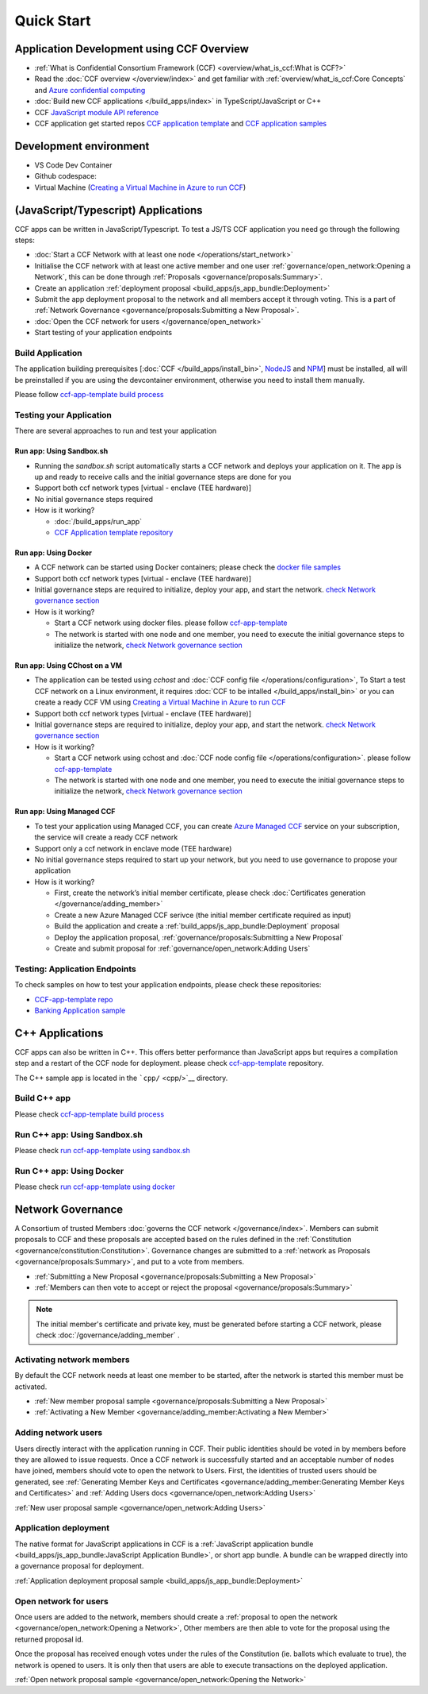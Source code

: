 Quick Start
===========

Application Development using CCF Overview
-------------------------------------------

-  :ref:`What is Confidential Consortium Framework (CCF) <overview/what_is_ccf:What is CCF?>`
-  Read the :doc:`CCF overview </overview/index>` and get familiar with :ref:`overview/what_is_ccf:Core Concepts` and `Azure confidential computing <https://learn.microsoft.com/en-us/azure/confidential-computing/>`__
-  :doc:`Build new CCF applications </build_apps/index>` in TypeScript/JavaScript or C++
-  CCF `JavaScript module API reference <https://microsoft.github.io/CCF/main/js/ccf-app/modules.html>`__
-  CCF application get started repos `CCF application template <https://github.com/microsoft/ccf-app-template>`__ and  `CCF application samples <https://github.com/microsoft/ccf-app-samples>`__

Development environment
-----------------------

-  VS Code Dev Container |Open in VSCode|
-  Github codespace: |Github codespace|
-  Virtual Machine (`Creating a Virtual Machine in Azure to run CCF <https://github.com/microsoft/CCF/blob/main/getting_started/azure_vm/README.md>`__)

(JavaScript/Typescript) Applications
------------------------------------

CCF apps can be written in JavaScript/Typescript. To test a JS/TS CCF application you need go through the following steps:

-  :doc:`Start a CCF Network with at least one node </operations/start_network>`
-  Initialise the CCF network with at least one active member and one user :ref:`governance/open_network:Opening a Network`,
   this can be done through :ref:`Proposals <governance/proposals:Summary>`.
-  Create an application :ref:`deployment proposal <build_apps/js_app_bundle:Deployment>`
-  Submit the app deployment proposal to the network and all members accept it through voting. This is a part of :ref:`Network Governance <governance/proposals:Submitting a New Proposal>`.
-  :doc:`Open the CCF network for users </governance/open_network>`
-  Start testing of your application endpoints

Build Application
~~~~~~~~~~~~~~~~~

The application building prerequisites [:doc:`CCF </build_apps/install_bin>`, `NodeJS <https://nodejs.org>`__ and `NPM <https://www.npmjs.com>`__] must be installed, all will be preinstalled if you are using the devcontainer environment, otherwise you need to install them manually.

Please follow `ccf-app-template build process <https://github.com/microsoft/ccf-app-template#run-js-app>`__

Testing your Application
~~~~~~~~~~~~~~~~~~~~~~~~

There are several approaches to run and test your application

Run app: Using Sandbox.sh
^^^^^^^^^^^^^^^^^^^^^^^^^

-  Running the `sandbox.sh` script automatically starts a CCF network and deploys your application on it. The app is up and ready to receive calls and the initial governance steps are done for you
-  Support both ccf network types [virtual - enclave (TEE hardware)]
-  No initial governance steps required
-  How is it working?

   -  :doc:`/build_apps/run_app`
   -  `CCF Application template repository <https://github.com/microsoft/ccf-app-template#run-js-app>`__

Run app: Using Docker
^^^^^^^^^^^^^^^^^^^^^

-  A CCF network can be started using Docker containers; please check the `docker file samples <https://github.com/microsoft/ccf-app-template/tree/main/docker>`__
-  Support both ccf network types [virtual - enclave (TEE hardware)]
-  Initial governance steps are required to initialize, deploy your app, and start the network. `check Network governance section <https://github.com/microsoft/ccf-app-template#network-governance>`__
-  How is it working?

   -  Start a CCF network using docker files. please follow `ccf-app-template <https://github.com/microsoft/ccf-app-template#docker>`__
   -  The network is started with one node and one member, you need to
      execute the initial governance steps to initialize the network, `check Network governance section <https://github.com/microsoft/ccf-app-template#network-governance>`__

Run app: Using CChost on a VM
^^^^^^^^^^^^^^^^^^^^^^^^^^^^^

-  The application can be tested using `cchost` and :doc:`CCF config file </operations/configuration>`,
   To Start a test CCF network on a Linux environment, it requires :doc:`CCF to be intalled </build_apps/install_bin>`
   or you can create a ready CCF VM using `Creating a Virtual Machine in Azure to run CCF <https://github.com/microsoft/CCF/blob/main/getting_started/azure_vm/README.md>`__
-  Support both ccf network types [virtual - enclave (TEE hardware)]
-  Initial governance steps are required to initialize, deploy your app, and start the network. `check Network governance section <https://github.com/microsoft/ccf-app-template#network-governance>`__
-  How is it working?

   -  Start a CCF network using cchost and :doc:`CCF node config file </operations/configuration>`. please follow `ccf-app-template <https://github.com/microsoft/ccf-app-template#bare-vm>`__
   -  The network is started with one node and one member, you need to execute the initial governance steps to initialize the network, `check Network governance section <https://github.com/microsoft/ccf-app-template#network-governance>`__

Run app: Using Managed CCF
^^^^^^^^^^^^^^^^^^^^^^^^^^

-  To test your application using Managed CCF, you can create `Azure Managed CCF <https://techcommunity.microsoft.com/t5/azure-confidential-computing/microsoft-introduces-preview-of-azure-managed-confidential/ba-p/3648986>`__ service on your subscription, the service will create a ready CCF network
-  Support only a ccf network in enclave mode (TEE hardware)
-  No initial governance steps required to start up your network, but you need to use governance to propose your application
-  How is it working?

   -  First, create the network’s initial member certificate, please check :doc:`Certificates generation </governance/adding_member>`
   -  Create a new Azure Managed CCF serivce (the initial member certificate required as input)
   -  Build the application and create a :ref:`build_apps/js_app_bundle:Deployment` proposal
   -  Deploy the application proposal, :ref:`governance/proposals:Submitting a New Proposal`
   -  Create and submit proposal for :ref:`governance/open_network:Adding Users` 

Testing: Application Endpoints
~~~~~~~~~~~~~~~~~~~~~~~~~~~~~~

To check samples on how to test your application endpoints, please check these repositories:

-  `CCF-app-template repo <https://github.com/microsoft/ccf-app-template#--javascript>`__
-  `Banking Application sample <https://github.com/microsoft/ccf-app-samples/tree/main/banking-app#how-to-run-the-tests>`__

C++ Applications
----------------

CCF apps can also be written in C++. This offers better performance than JavaScript apps but requires a compilation step and a restart of the CCF node for deployment. please check `ccf-app-template <https://github.com/microsoft/ccf-app-template>`__ repository.

The C++ sample app is located in the ```cpp/`` <cpp/>`__ directory.

Build C++ app
~~~~~~~~~~~~~

Please check `ccf-app-template build process <https://github.com/microsoft/ccf-app-template#build-c-app>`__

Run C++ app: Using Sandbox.sh
~~~~~~~~~~~~~~~~~~~~~~~~~~~~~

Please check `run ccf-app-template using sandbox.sh <https://github.com/microsoft/ccf-app-template#run-c-app>`__

Run C++ app: Using Docker
~~~~~~~~~~~~~~~~~~~~~~~~~

Please check `run ccf-app-template using docker <https://github.com/microsoft/ccf-app-template#docker-1>`__

Network Governance
------------------

A Consortium of trusted Members :doc:`governs the CCF network </governance/index>`. Members can submit proposals to CCF and these proposals are accepted based on the rules defined in the :ref:`Constitution <governance/constitution:Constitution>`. Governance changes are submitted to a :ref:`network as Proposals <governance/proposals:Summary>`, and put to a vote from members.

-  :ref:`Submitting a New Proposal <governance/proposals:Submitting a New Proposal>`
-  :ref:`Members can then vote to accept or reject the proposal <governance/proposals:Summary>`

.. note:: The initial member's certificate and private key, must be generated before starting a CCF network, please check :doc:`/governance/adding_member` .

Activating network members
~~~~~~~~~~~~~~~~~~~~~~~~~~

By default the CCF network needs at least one member to be started, after the network is started this member must be activated. 

- :ref:`New member proposal sample <governance/proposals:Submitting a New Proposal>`
- :ref:`Activating a New Member <governance/adding_member:Activating a New Member>`

Adding network users
~~~~~~~~~~~~~~~~~~~~

Users directly interact with the application running in CCF. Their public identities should be voted in by members before they are allowed to issue requests. 
Once a CCF network is successfully started and an acceptable number of nodes have joined, members should vote to open the network to Users. First, the identities of trusted users should be generated,
see :ref:`Generating Member Keys and Certificates <governance/adding_member:Generating Member Keys and Certificates>` and :ref:`Adding Users docs <governance/open_network:Adding Users>`

:ref:`New user proposal sample <governance/open_network:Adding Users>`

Application deployment
~~~~~~~~~~~~~~~~~~~~~~

The native format for JavaScript applications in CCF is a :ref:`JavaScript application bundle <build_apps/js_app_bundle:JavaScript Application Bundle>`, or short app bundle. A bundle can be wrapped directly into a governance proposal for deployment.

:ref:`Application deployment proposal sample <build_apps/js_app_bundle:Deployment>`

Open network for users
~~~~~~~~~~~~~~~~~~~~~~

Once users are added to the network, members should create a :ref:`proposal to open the network <governance/open_network:Opening a Network>`, Other members are then able to vote for the proposal using the returned proposal id.

Once the proposal has received enough votes under the rules of the Constitution (ie. ballots which evaluate to true), the network is opened to users. It is only then that users are able to execute transactions on the deployed application.

:ref:`Open network proposal sample <governance/open_network:Opening the Network>`

.. |Open in VSCode| image:: https://img.shields.io/static/v1?label=Open+in&message=VSCode&logo=visualstudiocode&color=007ACC&logoColor=007ACC&labelColor=2C2C32
   :target: https://vscode.dev/redirect?url=vscode://ms-vscode-remote.remote-containers/cloneInVolume?url=https://github.com/microsoft/ccf-app-template
.. |Github codespace| image:: https://img.shields.io/static/v1?label=Open+in&message=GitHub+codespace&logo=github&color=2F363D&logoColor=white&labelColor=2C2C32
   :target: https://github.com/codespaces/new?machine=basicLinux32gb&repo=496290904&ref=main&devcontainer_path=.devcontainer%2Fdevcontainer.json&location=WestEurope